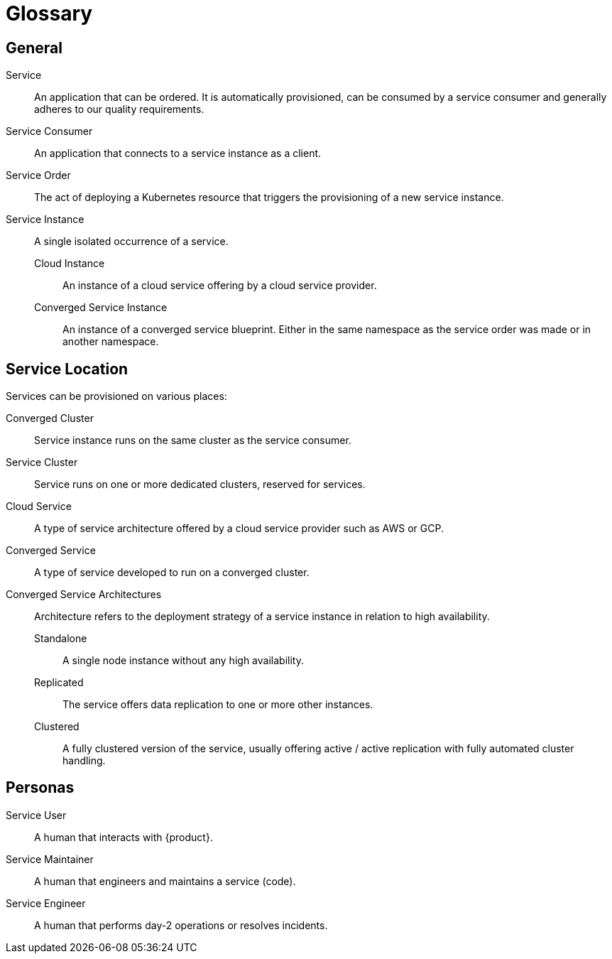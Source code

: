 = Glossary

////
You can link these terms using xrefs and their IDs, for example:
  xref:reference/glossary.adoc#service-instance[Service Instance]
////

== General

[[service]]Service::
An application that can be ordered.
It is automatically provisioned, can be consumed by a service consumer and generally adheres to our quality requirements.

[[service-consumer]]Service Consumer::
An application that connects to a service instance as a client.

[[service-order]]Service Order::
The act of deploying a Kubernetes resource that triggers the provisioning of a new service instance.

[[service-instance]]Service Instance::
A single isolated occurrence of a service.

[[cloud-instance]]Cloud Instance:::
An instance of a cloud service offering by a cloud service provider.

[[converged-service-instance]]Converged Service Instance:::
An instance of a converged service blueprint.
Either in the same namespace as the service order was made or in another namespace.

== Service Location

Services can be provisioned on various places:

[[converged-cluster]]Converged Cluster::
Service instance runs on the same cluster as the service consumer.

[[service-cluster]]Service Cluster::
Service runs on one or more dedicated clusters, reserved for services.

[[cloud-service]]Cloud Service::
A type of service architecture offered by a cloud service provider such as AWS or GCP.

[[converged-service]]Converged Service::
A type of service developed to run on a converged cluster.

[[converged-service-architecture]]Converged Service Architectures::
Architecture refers to the deployment strategy of a service instance in relation to high availability.

[[standalone]]Standalone:::
A single node instance without any high availability.

[[replicated]]Replicated:::
The service offers data replication to one or more other instances.

[[clustered]]Clustered:::
A fully clustered version of the service, usually offering active / active replication with fully automated cluster handling.

== Personas

[[service-user]]Service User::
A human that interacts with {product}.

[[service-maintainer]]Service Maintainer::
A human that engineers and maintains a service (code).

[[service-engineer]]Service Engineer::
A human that performs day-2 operations or resolves incidents.
